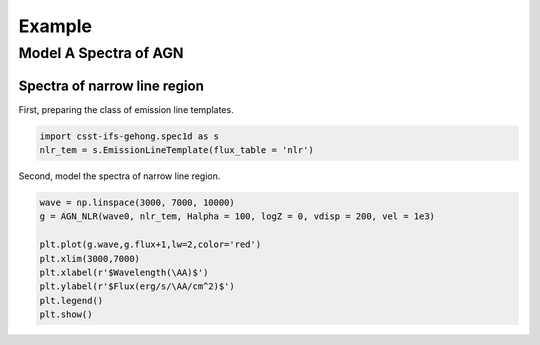 Example
=======

Model A Spectra of AGN
----------------------

Spectra of narrow line region
~~~~~~~~~~~~~~~~~~~~~~~~~~~~~

First, preparing the class of emission line templates.

.. code-block:: Python

    import csst-ifs-gehong.spec1d as s
    nlr_tem = s.EmissionLineTemplate(flux_table = 'nlr')

Second, model the spectra of narrow line region. 

.. code-block:: Python

    wave = np.linspace(3000, 7000, 10000)
    g = AGN_NLR(wave0, nlr_tem, Halpha = 100, logZ = 0, vdisp = 200, vel = 1e3)
    
    plt.plot(g.wave,g.flux+1,lw=2,color='red')
    plt.xlim(3000,7000)
    plt.xlabel(r'$Wavelength(\AA)$')
    plt.ylabel(r'$Flux(erg/s/\AA/cm^2)$')
    plt.legend()
    plt.show()